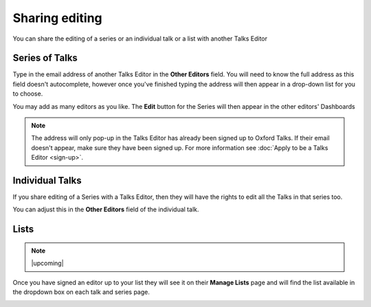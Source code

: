 


Sharing editing
===============

You can share the editing of a series or an individual talk or a list with another Talks Editor

Series of Talks
---------------

.. image:: images/share-editing/series-of-talks.png
   :alt: Series of Talks
   :height: 151px
   :width: 560px
   :align: center


Type in the email address of another Talks Editor in the **Other Editors** field. You will need to know the full address as this field doesn't autocomplete, however once you've finished typing the address will then appear in a drop-down list for you to choose.

You may add as many editors as you like. The **Edit** button for the Series will then appear in the other editors' Dashboards 

.. Note:: The address will only pop-up in the Talks Editor has already been signed up to Oxford Talks. If their email doesn't appear, make sure they have been signed up. For more information see :doc:`Apply to be a Talks Editor <sign-up>`.

Individual Talks
----------------

If you share editing of a Series with a Talks Editor, then they will have the rights to edit all the Talks in that series too. 

You can adjust this in the **Other Editors** field of the individual talk.

Lists
-----

.. Note:: |upcoming|

Once you have signed an editor up to your list they will see it on their **Manage Lists** page and will find the list available in the dropdown box on each talk and series page.

.. image:: images/share-editing/lists.png
   :alt: Lists
   :height: 300px
   :width: 493px
   :align: center
